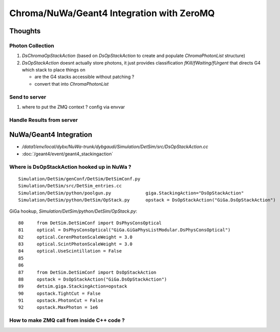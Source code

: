 Chroma/NuWa/Geant4 Integration with ZeroMQ
============================================

Thoughts
---------

Photon Collection 
~~~~~~~~~~~~~~~~~~~

#. `DsChromaOpStackAction`  (based on  `DsOpStackAction` to create and populate `ChromaPhotonList` structure)

#. `DsOpStackAction` doesnt actually store photons, it just provides classification `fKill/fWaiting/fUrgent`
   that directs G4 which stack to place things on

   * are the G4 stacks accessible without patching ? 
   * convert that into `ChromaPhotonList`



Send to server 
~~~~~~~~~~~~~~~~

#. where to put the ZMQ context ? config via envvar 


Handle Results from server
~~~~~~~~~~~~~~~~~~~~~~~~~~~~~~









NuWa/Geant4 Integration
-------------------------

* `/data1/env/local/dybx/NuWa-trunk/dybgaudi/Simulation/DetSim/src/DsOpStackAction.cc`


* :doc:`/geant4/event/geant4_stackingaction`



Where is DsOpStackAction hooked up in NuWa ?
~~~~~~~~~~~~~~~~~~~~~~~~~~~~~~~~~~~~~~~~~~~~~~~

::

    Simulation/DetSim/genConf/DetSim/DetSimConf.py
    Simulation/DetSim/src/DetSim_entries.cc
    Simulation/DetSim/python/poolgun.py             giga.StackingAction="DsOpStackAction"
    Simulation/DetSim/python/DetSim/OpStack.py      opstack = DsOpStackAction("GiGa.DsOpStackAction") 


GiGa hookup, `Simulation/DetSim/python/DetSim/OpStack.py`::

     80     from DetSim.DetSimConf import DsPhysConsOptical
     81     optical = DsPhysConsOptical("GiGa.GiGaPhysListModular.DsPhysConsOptical")
     82     optical.CerenPhotonScaleWeight = 3.0
     83     optical.ScintPhotonScaleWeight = 3.0
     84     optical.UseScintillation = False
     85 
     86 
     87     from DetSim.DetSimConf import DsOpStackAction
     88     opstack = DsOpStackAction("GiGa.DsOpStackAction")
     89     detsim.giga.StackingAction=opstack
     90     opstack.TightCut = False
     91     opstack.PhotonCut = False
     92     opstack.MaxPhoton = 1e6



How to make ZMQ call from inside C++ code ?
~~~~~~~~~~~~~~~~~~~~~~~~~~~~~~~~~~~~~~~~~~~~~~







